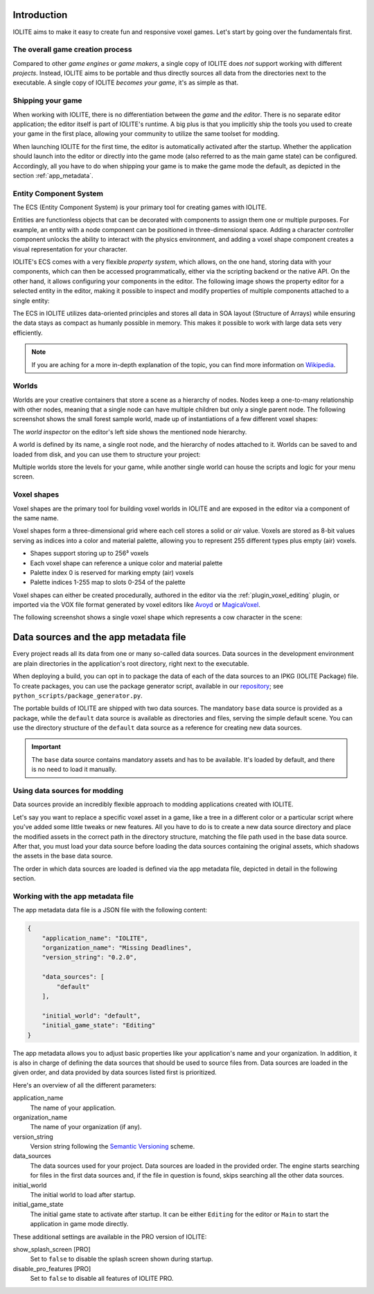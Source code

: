 Introduction
============

IOLITE aims to make it easy to create fun and responsive voxel games. Let's start by going over the fundamentals first.

The overall game creation process
---------------------------------

Compared to other *game engines* or *game makers*, a single copy of IOLITE does *not* support working with different *projects*. Instead, IOLITE aims to be portable and thus directly sources all data from the directories next to the executable. A single copy of IOLITE *becomes your game*, it's as simple as that.

Shipping your game
------------------

When working with IOLITE, there is no differentiation between the *game* and *the editor*. There is no separate editor application; the editor itself is part of IOLITE's runtime. A big plus is that you implicitly ship the tools you used to create your game in the first place, allowing your community to utilize the same toolset for modding.

When launching IOLITE for the first time, the editor is automatically activated after the startup. Whether the application should launch into the editor or directly into the game mode (also referred to as the main game state) can be configured. Accordingly, all you have to do when shipping your game is to make the game mode the default, as depicted in the section :ref:`app_metadata`.

.. _ecs:

Entity Component System
-----------------------

The ECS (Entity Component System) is your primary tool for creating games with IOLITE.

Entities are functionless objects that can be decorated with components to assign them one or multiple purposes. For example, an entity with a node component can be positioned in three-dimensional space. Adding a character controller component unlocks the ability to interact with the physics environment, and adding a voxel shape component creates a visual representation for your character.

IOLITE's ECS comes with a very flexible *property system*, which allows, on the one hand, storing data with your components, which can then be accessed programmatically, either via the scripting backend or the native API. On the other hand, it allows configuring your components in the editor. The following image shows the property editor for a selected entity in the editor, making it possible to inspect and modify properties of multiple components attached to a single entity:

.. image:: ../_static/images/property_editor.jpg

The ECS in IOLITE utilizes data-oriented principles and stores all data in SOA layout (Structure of Arrays) while ensuring the data stays as compact as humanly possible in memory. This makes it possible to work with large data sets very efficiently.

.. note:: If you are aching for a more in-depth explanation of the topic, you can find more information on `Wikipedia <https://en.wikipedia.org/wiki/Entity_component_system>`_.
   
Worlds
------

Worlds are your creative containers that store a scene as a hierarchy of nodes. Nodes keep a one-to-many relationship with other nodes, meaning that a single node can have multiple children but only a single parent node. The following screenshot shows the small forest sample world, made up of instantiations of a few different voxel shapes:

.. image:: ../_static/images/forest_world.jpg
   
The *world inspector* on the editor's left side shows the mentioned node hierarchy.

A world is defined by its name, a single root node, and the hierarchy of nodes attached to it. Worlds can be saved to and loaded from disk, and you can use them to structure your project:

Multiple worlds store the levels for your game, while another single world can house the scripts and logic for your menu screen. 

Voxel shapes
------------

Voxel shapes are the primary tool for building voxel worlds in IOLITE and are exposed in the editor via a component of the same name.

Voxel shapes form a three-dimensional grid where each cell stores a solid or *air* value. Voxels are stored as 8-bit values serving as indices into a color and material palette, allowing you to represent 255 different types plus empty (air) voxels.

- Shapes support storing up to 256³ voxels 
- Each voxel shape can reference a unique color and material palette
- Palette index 0 is reserved for marking empty (air) voxels
- Palette indices 1-255 map to slots 0-254 of the palette

Voxel shapes can either be created procedurally, authored in the editor via the :ref:`plugin_voxel_editing` plugin, or imported via the VOX file format generated by voxel editors like `Avoyd <https://www.avoyd.com/>`_ or `MagicaVoxel <https://ephtracy.github.io/>`_.

The following screenshot shows a single voxel shape which represents a cow character in the scene:

.. image:: ../_static/images/cow_voxel_shape.jpg

Data sources and the app metadata file
======================================

.. _repository: https://github.com/MissingDeadlines/iolite

Every project reads all its data from one or many so-called data sources. Data sources in the development environment are plain directories in the application's root directory, right next to the executable.

When deploying a build, you can opt in to package the data of each of the data sources to an IPKG (IOLITE Package) file. To create packages, you can use the package generator script, available in our `repository`_; see ``python_scripts/package_generator.py``.

The portable builds of IOLITE are shipped with two data sources. The mandatory ``base`` data source is provided as a package, while the ``default`` data source is available as directories and files, serving the simple default scene. You can use the directory structure of the ``default`` data source as a reference for creating new data sources.

.. important:: The ``base`` data source contains mandatory assets and has to be available. It's loaded by default, and there is no need to load it manually.

Using data sources for modding
------------------------------

Data sources provide an incredibly flexible approach to modding applications created with IOLITE.

Let's say you want to replace a specific voxel asset in a game, like a tree in a different color or a particular script where you've added some little tweaks or new features. All you have to do is to create a new data source directory and place the modified assets in the correct path in the directory structure, matching the file path used in the base data source. After that, you must load your data source before loading the data sources containing the original assets, which shadows the assets in the base data source.

The order in which data sources are loaded is defined via the app metadata file, depicted in detail in the following section.

.. _app_metadata:

Working with the app metadata file
----------------------------------

The app metadata data file is a JSON file with the following content:

.. code-block:: json

  {
      "application_name": "IOLITE",
      "organization_name": "Missing Deadlines",
      "version_string": "0.2.0",

      "data_sources": [
          "default"
      ],

      "initial_world": "default",
      "initial_game_state": "Editing"
  }

The app metadata allows you to adjust basic properties like your application's name and your organization. In addition, it is also in charge of defining the data sources that should be used to source files from. Data sources are loaded in the given order, and data provided by data sources listed first is prioritized.

Here's an overview of all the different parameters:

application_name
   The name of your application.
organization_name
   The name of your organization (if any).
version_string
   Version string following the `Semantic Versioning <https://semver.org/>`_ scheme.
data_sources
   The data sources used for your project. Data sources are loaded in the provided order. The engine starts searching for files in the first data sources and, if the file in question is found, skips searching all the other data sources.
initial_world
   The initial world to load after startup.
initial_game_state
   The initial game state to activate after startup. It can be either ``Editing`` for the editor or ``Main`` to start the application in game mode directly.

These additional settings are available in the PRO version of IOLITE:

show_splash_screen [PRO]
   Set to ``false`` to disable the splash screen shown during startup.
disable_pro_features [PRO]
   Set to ``false`` to disable all features of IOLITE PRO.